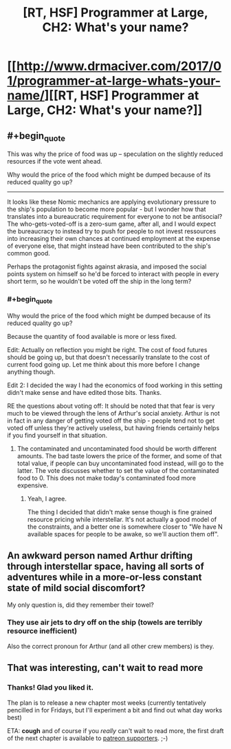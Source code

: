 #+TITLE: [RT, HSF] Programmer at Large, CH2: What's your name?

* [[http://www.drmaciver.com/2017/01/programmer-at-large-whats-your-name/][[RT, HSF] Programmer at Large, CH2: What's your name?]]
:PROPERTIES:
:Author: DRMacIver
:Score: 21
:DateUnix: 1484333287.0
:END:

** #+begin_quote
  This was why the price of food was up -- speculation on the slightly reduced resources if the vote went ahead.
#+end_quote

Why would the price of the food which might be dumped because of its reduced quality go up?

--------------

It looks like these Nomic mechanics are applying evolutionary pressure to the ship's population to become more popular - but I wonder how that translates into a bureaucratic requirement for everyone to not be antisocial? The who-gets-voted-off is a zero-sum game, after all, and I would expect the bureaucracy to instead try to push for people to not invest ressources into increasing their own chances at continued employment at the expense of everyone else, that might instead have been contributed to the ship's common good.

Perhaps the protagonist fights against akrasia, and imposed the social points system on himself so he'd be forced to interact with people in every short term, so he wouldn't be voted off the ship in the long term?
:PROPERTIES:
:Author: Gurkenglas
:Score: 6
:DateUnix: 1484338096.0
:END:

*** #+begin_quote
  Why would the price of the food which might be dumped because of its reduced quality go up?
#+end_quote

Because the quantity of food available is more or less fixed.

Edit: Actually on reflection you might be right. The cost of food futures should be going up, but that doesn't necessarily translate to the cost of current food going up. Let me think about this more before I change anything though.

Edit 2: I decided the way I had the economics of food working in this setting didn't make sense and have edited those bits. Thanks.

RE the questions about voting off: It should be noted that that fear is very much to be viewed through the lens of Arthur's social anxiety. Arthur is not in fact in any danger of getting voted off the ship - people tend not to get voted off unless they're actively useless, but having friends certainly helps if you find yourself in that situation.
:PROPERTIES:
:Author: DRMacIver
:Score: 4
:DateUnix: 1484338592.0
:END:

**** The contaminated and uncontaminated food should be worth different amounts. The bad taste lowers the price of the former, and some of that total value, if people can buy uncontaminated food instead, will go to the latter. The vote discusses whether to set the value of the contaminated food to 0. This does not make today's contaminated food more expensive.
:PROPERTIES:
:Author: Gurkenglas
:Score: 2
:DateUnix: 1484346595.0
:END:

***** Yeah, I agree.

The thing I decided that didn't make sense though is fine grained resource pricing while interstellar. It's not actually a good model of the constraints, and a better one is somewhere closer to "We have N available spaces for people to be awake, so we'll auction them off".
:PROPERTIES:
:Author: DRMacIver
:Score: 1
:DateUnix: 1484383988.0
:END:


** An awkward person named Arthur drifting through interstellar space, having all sorts of adventures while in a more-or-less constant state of mild social discomfort?

My only question is, did they remember their towel?
:PROPERTIES:
:Score: 3
:DateUnix: 1484436850.0
:END:

*** They use air jets to dry off on the ship (towels are terribly resource inefficient)

Also the correct pronoun for Arthur (and all other crew members) is they.
:PROPERTIES:
:Author: DRMacIver
:Score: 2
:DateUnix: 1484470375.0
:END:


** That was interesting, can't wait to read more
:PROPERTIES:
:Author: MaddoScientisto
:Score: 2
:DateUnix: 1484395606.0
:END:

*** Thanks! Glad you liked it.

The plan is to release a new chapter most weeks (currently tentatively pencilled in for Fridays, but I'll experiment a bit and find out what day works best)

ETA: *cough* and of course if you /really/ can't wait to read more, the first draft of the next chapter is available to [[https://www.patreon.com/DRMacIver][patreon supporters]]. ;-)
:PROPERTIES:
:Author: DRMacIver
:Score: 5
:DateUnix: 1484396536.0
:END:
